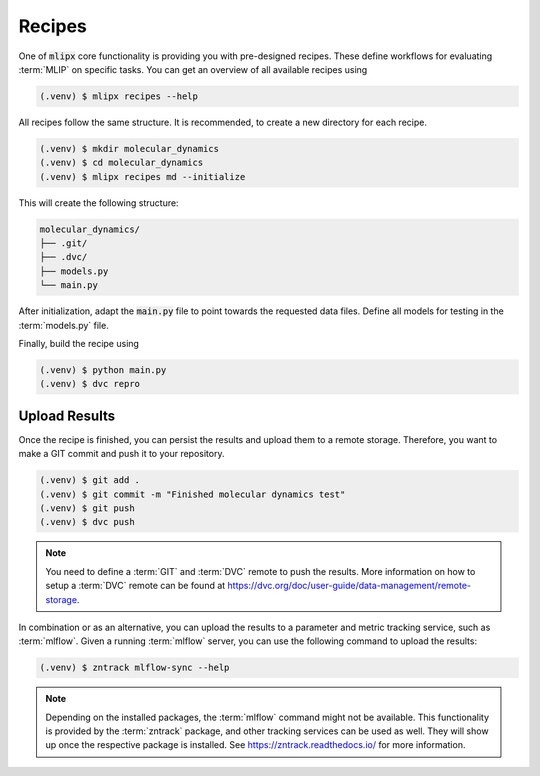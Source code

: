 .. _recipes:

Recipes
=======

One of :code:`mlipx` core functionality is providing you with pre-designed recipes.
These define workflows for evaluating :term:`MLIP` on specific tasks.
You can get an overview of all available recipes using

.. code-block:: console

   (.venv) $ mlipx recipes --help

All recipes follow the same structure.
It is recommended, to create a new directory for each recipe.

.. code-block:: console

   (.venv) $ mkdir molecular_dynamics
   (.venv) $ cd molecular_dynamics
   (.venv) $ mlipx recipes md --initialize

This will create the following structure:

.. code-block:: console

   molecular_dynamics/
   ├── .git/
   ├── .dvc/
   ├── models.py
   └── main.py

After initialization, adapt the :code:`main.py` file to point towards the requested data files.
Define all models for testing in the :term:`models.py` file.

Finally, build the recipe using

.. code-block:: console

   (.venv) $ python main.py
   (.venv) $ dvc repro


Upload Results
--------------
Once the recipe is finished, you can persist the results and upload them to a remote storage.
Therefore, you want to make a GIT commit and push it to your repository.

.. code-block:: console

   (.venv) $ git add .
   (.venv) $ git commit -m "Finished molecular dynamics test"
   (.venv) $ git push
   (.venv) $ dvc push

.. note::
   You need to define a :term:`GIT` and :term:`DVC` remote to push the results.
   More information on how to setup a :term:`DVC` remote can be found at https://dvc.org/doc/user-guide/data-management/remote-storage.


In combination or as an alternative, you can upload the results to a parameter and metric tracking service, such as :term:`mlflow`.
Given a running :term:`mlflow` server, you can use the following command to upload the results:

.. code-block:: console

   (.venv) $ zntrack mlflow-sync --help

.. note::
   Depending on the installed packages, the :term:`mlflow` command might not be available.
   This functionality is provided by the :term:`zntrack` package, and other tracking services can be used as well.
   They will show up once the respective package is installed.
   See https://zntrack.readthedocs.io/ for more information.
